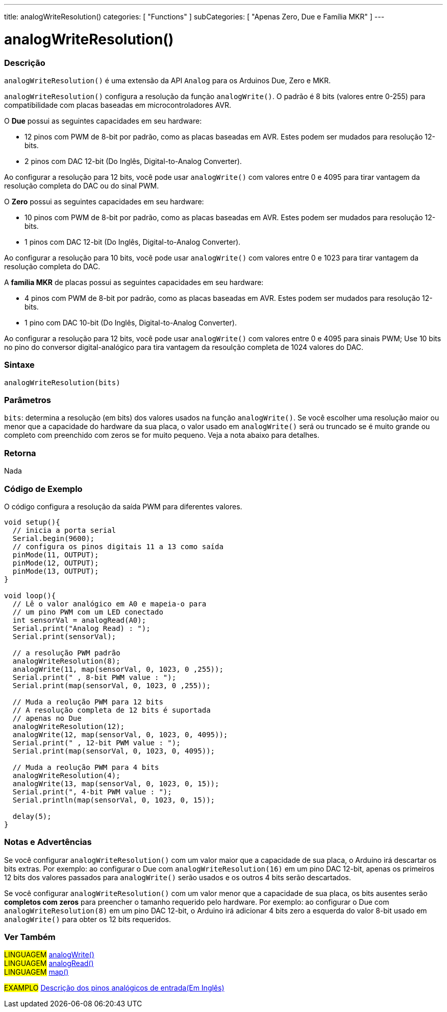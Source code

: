 ---
title: analogWriteResolution()
categories: [ "Functions" ]
subCategories: [ "Apenas Zero, Due e Família MKR" ]
---

= analogWriteResolution()


// OVERVIEW SECTION STARTS
[#overview]
--

[float]
=== Descrição
`analogWriteResolution()` é uma extensão da API `Analog` para os Arduinos Due, Zero e MKR.

`analogWriteResolution()` configura a resolução da função `analogWrite()`. O padrão é 8 bits (valores entre 0-255) para compatibilidade com placas baseadas em microcontroladores AVR.

O *Due* possui as seguintes capacidades em seu hardware:

* 12 pinos com PWM de 8-bit por padrão, como as placas baseadas em AVR. Estes podem ser mudados para resolução 12-bits.
* 2 pinos com DAC 12-bit (Do Inglês, Digital-to-Analog Converter).

Ao configurar a resolução para 12 bits, você pode usar `analogWrite()` com valores entre 0 e 4095 para tirar vantagem da resolução completa do DAC ou do sinal PWM.


O *Zero* possui as seguintes capacidades em seu hardware:

* 10 pinos com PWM de 8-bit por padrão, como as placas baseadas em AVR. Estes podem ser mudados para resolução 12-bits.
* 1 pinos com DAC 12-bit (Do Inglês, Digital-to-Analog Converter).

Ao configurar a resolução para 10 bits, você pode usar `analogWrite()` com valores entre 0 e 1023 para tirar vantagem da resolução completa do DAC.


A *família MKR* de placas possui as seguintes capacidades em seu hardware:

* 4 pinos com PWM de 8-bit por padrão, como as placas baseadas em AVR. Estes podem ser mudados para resolução 12-bits.
* 1 pino com DAC 10-bit (Do Inglês, Digital-to-Analog Converter).

Ao configurar a resolução para 12 bits, você pode usar `analogWrite()` com valores entre 0 e 4095 para sinais PWM; Use  10 bits no pino do conversor digital-analógico para tira vantagem da resoulção completa de 1024 valores do DAC.
[%hardbreaks]


[float]
=== Sintaxe
`analogWriteResolution(bits)`


[float]
=== Parâmetros
`bits`: determina a resolução (em bits) dos valores usados na função `analogWrite()`. Se você escolher uma resolução maior ou menor que a capacidade do hardware da sua placa, o valor usado em `analogWrite()` será ou truncado se é muito grande ou completo com preenchido com zeros se for muito pequeno. Veja a nota  abaixo para detalhes.

[float]
=== Retorna
Nada

--
// OVERVIEW SECTION ENDS




// HOW TO USE SECTION STARTS
[#howtouse]
--

[float]
=== Código de Exemplo
// Describe what the example code is all about and add relevant code   ►►►►► THIS SECTION IS MANDATORY ◄◄◄◄◄
O código configura a resolução da saída PWM para diferentes valores.

[source,arduino]
----
void setup(){
  // inicia a porta serial
  Serial.begin(9600);
  // configura os pinos digitais 11 a 13 como saída
  pinMode(11, OUTPUT);
  pinMode(12, OUTPUT);
  pinMode(13, OUTPUT);
}

void loop(){
  // Lê o valor analógico em A0 e mapeia-o para
  // um pino PWM com um LED conectado
  int sensorVal = analogRead(A0);
  Serial.print("Analog Read) : ");
  Serial.print(sensorVal);

  // a resolução PWM padrão
  analogWriteResolution(8);
  analogWrite(11, map(sensorVal, 0, 1023, 0 ,255));
  Serial.print(" , 8-bit PWM value : ");
  Serial.print(map(sensorVal, 0, 1023, 0 ,255));

  // Muda a reolução PWM para 12 bits
  // A resolução completa de 12 bits é suportada
  // apenas no Due
  analogWriteResolution(12);
  analogWrite(12, map(sensorVal, 0, 1023, 0, 4095));
  Serial.print(" , 12-bit PWM value : ");
  Serial.print(map(sensorVal, 0, 1023, 0, 4095));

  // Muda a reolução PWM para 4 bits
  analogWriteResolution(4);
  analogWrite(13, map(sensorVal, 0, 1023, 0, 15));
  Serial.print(", 4-bit PWM value : ");
  Serial.println(map(sensorVal, 0, 1023, 0, 15));

  delay(5);
}
----
[%hardbreaks]

[float]
=== Notas e Advertências
Se você configurar `analogWriteResolution()` com um valor maior que a capacidade de sua placa, o Arduino irá descartar os bits extras. Por exemplo: ao configurar o Due com `analogWriteResolution(16)` em um pino DAC 12-bit, apenas os primeiros 12 bits dos valores passados para `analogWrite()` serão usados e os outros 4 bits serão descartados.

Se você configurar `analogWriteResolution()` com um valor menor que a capacidade de sua placa, os bits ausentes serão *completos com zeros* para preencher o tamanho requerido pelo hardware. Por exemplo: ao configurar o Due com `analogWriteResolution(8)` em um pino DAC 12-bit, o Arduino irá adicionar 4 bits zero a esquerda do valor 8-bit usado em `analogWrite()` para obter os 12 bits requeridos.

--
// HOW TO USE SECTION ENDS


// SEE ALSO SECTION
[#see_also]
--

[float]
=== Ver Também

[role="language"]
#LINGUAGEM# link:../../analog-io/analogwrite[analogWrite()] +
#LINGUAGEM# link:../../analog-io/analogread[analogRead()] +
#LINGUAGEM# link:../../math/map[map()]

[role="example"]
#EXAMPLO# http://arduino.cc/en/Tutorial/AnalogInputPins[Descrição dos pinos analógicos de entrada(Em Inglês)^]

--
// SEE ALSO SECTION ENDS
